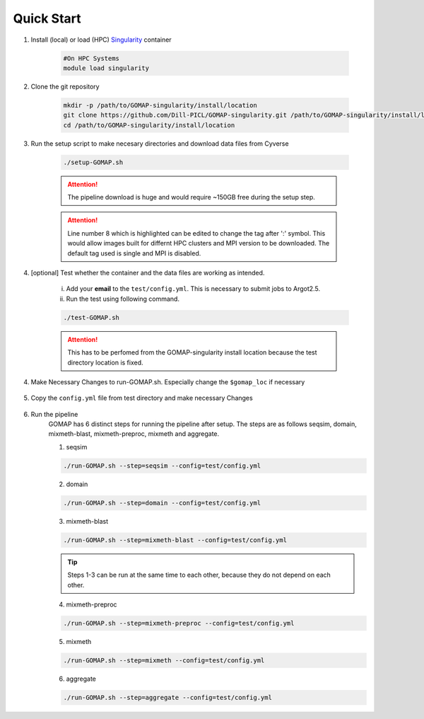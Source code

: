 .. _QUICKSTART:

Quick Start
===========

1. Install (local) or load (HPC) `Singularity <http://singularity.lbl.gov>`_ container

    .. code-block:: bash
        
        #On HPC Systems
        module load singularity

2. Clone the git repository

    .. code-block:: bash

        mkdir -p /path/to/GOMAP-singularity/install/location
        git clone https://github.com/Dill-PICL/GOMAP-singularity.git /path/to/GOMAP-singularity/install/location
        cd /path/to/GOMAP-singularity/install/location
        

3. Run the setup script to make necesary directories and download data files from Cyverse

    .. code-block:: bash
        
        ./setup-GOMAP.sh

    .. attention::
        The pipeline download is huge and would require ~150GB free during the setup step.
    
    .. literalinclude:: ../setup-GOMAP.sh
        :language: bash
        :lines: 1-8
        :emphasize-lines: 8
        :linenos:

    .. attention::
        Line number 8 which is highlighted can be edited to change the tag after ':' symbol. This would allow images built for differnt HPC clusters and MPI version to be downloaded. The default tag used is single and MPI is disabled.

4. [optional] Test whether the container and the data files are working as intended.

    i) Add your **email** to the ``test/config.yml``. This is necessary to submit jobs to Argot2.5.
    
    ii) Run the test using following command.

    .. code-block:: bash
        
        ./test-GOMAP.sh

    .. attention::
        This has to be perfomed from the GOMAP-singularity install location because the test directory location is fixed.

4. Make Necessary Changes to run-GOMAP.sh. Especially change the ``$gomap_loc`` if necessary
    
    .. literalinclude:: ../run-GOMAP-SINGLE.sh
        :language: bash
        :emphasize-lines: 4,5 
        :linenos:
 
5. Copy the ``config.yml`` file from test directory and make necessary Changes

    .. literalinclude:: _static/min-config.yml
        :language: yaml
        :emphasize-lines: 4,6,8,10,12,14 
        :linenos:

6. Run the pipeline
    GOMAP has 6 distinct steps for running the pipeline after setup. The steps are as follows seqsim, domain, mixmeth-blast, mixmeth-preproc, mixmeth and aggregate.
    
    1. seqsim

    .. code-block:: bash

        ./run-GOMAP.sh --step=seqsim --config=test/config.yml
    
    2. domain

    .. code-block:: bash
    
        ./run-GOMAP.sh --step=domain --config=test/config.yml

    3. mixmeth-blast 

    .. code-block:: bash

        ./run-GOMAP.sh --step=mixmeth-blast --config=test/config.yml
    
    .. tip::
        Steps 1-3 can be run at the same time to each other, because they do not depend on each other. 

    4. mixmeth-preproc

    .. code-block:: bash
        
        ./run-GOMAP.sh --step=mixmeth-preproc --config=test/config.yml

    5. mixmeth

    .. code-block:: bash
        
        ./run-GOMAP.sh --step=mixmeth --config=test/config.yml

    6. aggregate

    .. code-block:: bash
        
        ./run-GOMAP.sh --step=aggregate --config=test/config.yml